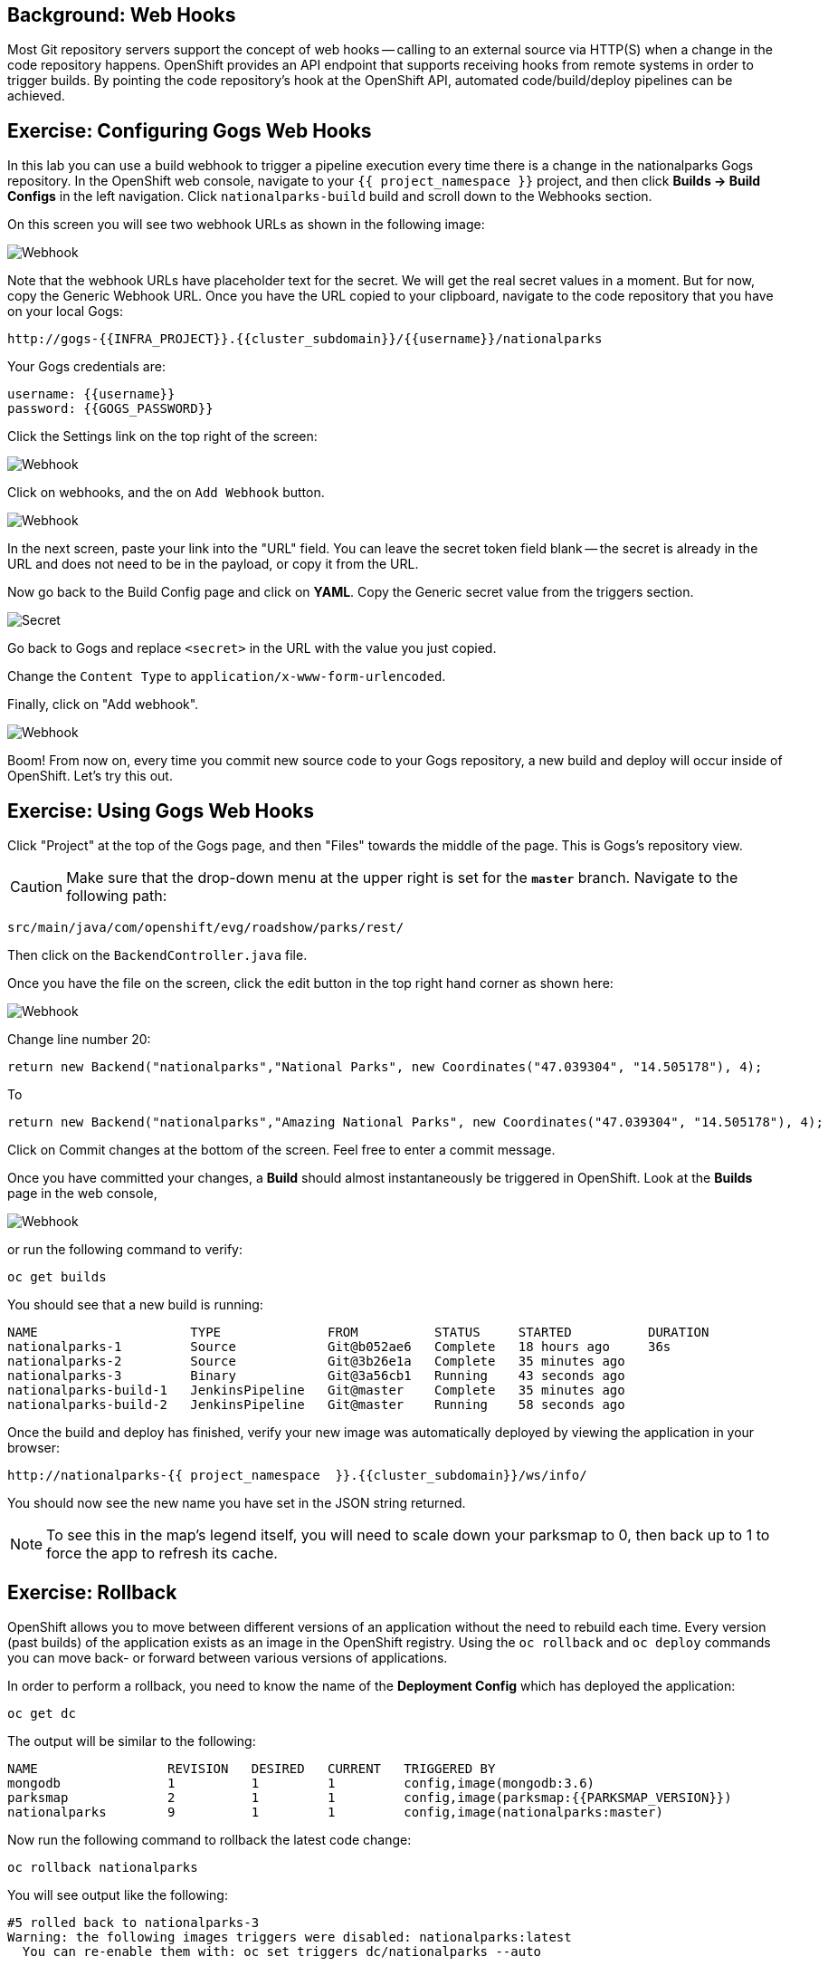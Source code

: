 == Background: Web Hooks

Most Git repository servers support the concept of web hooks -- calling to an
external source via HTTP(S) when a change in the code repository happens.
OpenShift provides an API endpoint that supports receiving hooks from
remote systems in order to trigger builds. By pointing the code repository's
hook at the OpenShift API, automated code/build/deploy pipelines can be
achieved.

== Exercise: Configuring Gogs Web Hooks
In this lab you can use a build webhook to trigger a pipeline execution every time there is a change in the nationalparks Gogs repository. In the OpenShift web console, navigate to your `{{ project_namespace  }}` project, and then click *Builds -> Build Configs* in the left navigation. Click `nationalparks-build` build and scroll down to the Webhooks section.

On this screen you will see two webhook URLs as shown in the following image:

image::images/nationalparks-pipeline-codechanges-webhook-config.png[Webhook]

Note that the webhook URLs have placeholder text for the secret. We will get the real secret values in a moment. But for now, copy the Generic Webhook URL. Once you have the URL copied to your clipboard, navigate to the code repository
that you have on your local Gogs:

[source,bash,role=copypaste]
----
http://gogs-{{INFRA_PROJECT}}.{{cluster_subdomain}}/{{username}}/nationalparks
----

Your Gogs credentials are:

[source,bash,role=copypaste]
----
username: {{username}}
password: {{GOGS_PASSWORD}}
----

Click the Settings link on the top right of the screen:

image::images/nationalparks-codechanges-gogs-settings.png[Webhook]

Click on webhooks, and the on `Add Webhook` button.

image::images/nationalparks-codechanges-gogs-add-webhook.png[Webhook]

In the next screen, paste your link into the "URL" field. You can leave the
secret token field blank -- the secret is already in the URL and does not need
to be in the payload, or copy it from the URL.

Now go back to the Build Config page and click on *YAML*. Copy the Generic secret value from the triggers section. 

image::images/nationalparks-codechanges-gogs-copy-secret.png[Secret]

Go back to Gogs and replace `<secret>` in the URL with the value you just copied.

Change the `Content Type` to `application/x-www-form-urlencoded`.

Finally, click on "Add webhook".

image::images/nationalparks-codechanges-gogs-config-webhook.png[Webhook]

Boom! From now on, every time you commit new source code to your Gogs
repository, a new build and deploy will occur inside of OpenShift.  Let's try
this out.

== Exercise: Using Gogs Web Hooks
Click "Project" at the top of the Gogs page, and then "Files" towards the
middle of the page. This is Gogs's repository view. 

CAUTION: Make sure that the drop-down menu at the upper right is set for 
the *`master`* branch. Navigate to the
following path:

[source,bash]
----
src/main/java/com/openshift/evg/roadshow/parks/rest/
----

Then click on the `BackendController.java` file.

Once you have the file on the screen, click the edit button in the top right
hand corner as shown here:

image::images/nationalparks-codechanges-gogs-change-code.png[Webhook]

Change line number 20:

[source,java]
----
return new Backend("nationalparks","National Parks", new Coordinates("47.039304", "14.505178"), 4);
----

To

[source,java]
----
return new Backend("nationalparks","Amazing National Parks", new Coordinates("47.039304", "14.505178"), 4);
----

Click on Commit changes at the bottom of the screen. Feel free to enter a commit
message.

Once you have committed your changes, a  *Build* should almost instantaneously be
triggered in OpenShift. Look at the *Builds* page in the web console,

image::images/nationalparks-codechanges-pipeline-running.png[Webhook]

or run the
following command to verify:

[source,bash,role=execute-1]
----
oc get builds
----

You should see that a new build is running:

[source,bash]
----
NAME                    TYPE              FROM          STATUS     STARTED          DURATION
nationalparks-1         Source            Git@b052ae6   Complete   18 hours ago     36s
nationalparks-2         Source            Git@3b26e1a   Complete   35 minutes ago
nationalparks-3         Binary            Git@3a56cb1   Running    43 seconds ago
nationalparks-build-1   JenkinsPipeline   Git@master    Complete   35 minutes ago
nationalparks-build-2   JenkinsPipeline   Git@master    Running    58 seconds ago
----

Once the build and deploy has finished, verify your new image was
automatically deployed by viewing the application in your browser:

[source,bash,role=copypaste]
----
http://nationalparks-{{ project_namespace  }}.{{cluster_subdomain}}/ws/info/
----

You should now see the new name you have set in the JSON string returned.

NOTE: To see this in the map's legend itself, you will need to scale down your parksmap to 0, then back up to 1 to force the app to refresh its cache.


== Exercise: Rollback

OpenShift allows you to move between different versions of an application
without the need to rebuild each time. Every version (past builds) of the
application exists as an image in the OpenShift registry. Using
the `oc rollback` and `oc deploy` commands you can move back- or forward between
various versions of applications.

In order to perform a rollback, you need to know the name of the *Deployment Config*
which has deployed the application:

[source,bash,role=execute-1]
----
oc get dc
----

The output will be similar to the following:

[source,bash]
----
NAME                 REVISION   DESIRED   CURRENT   TRIGGERED BY
mongodb              1          1         1         config,image(mongodb:3.6)
parksmap             2          1         1         config,image(parksmap:{{PARKSMAP_VERSION}})
nationalparks        9          1         1         config,image(nationalparks:master)
----
Now run the following command to rollback the latest code change:

[source,bash,role=execute-1]
----
oc rollback nationalparks
----

You will see output like the following:

[source,bash]
----
#5 rolled back to nationalparks-3
Warning: the following images triggers were disabled: nationalparks:latest
  You can re-enable them with: oc set triggers dc/nationalparks --auto
----

Once the deploy is complete, verify that the page header is reverted to the
original header by viewing the application in your browser.

[source,bash,role=copypaste]
----
http://nationalparks-{{ project_namespace  }}.{{cluster_subdomain}}/ws/info/
----

[NOTE]
====
Automatic deployment of new images is disabled as part of the rollback
to prevent unwanted deployments soon after the rollback is complete. To re-enable
the automatic deployments run this:

[source,bash,role=execute-1]
----
oc set triggers dc/nationalparks --auto
----
====

== Exercise: Rollforward

Just like you performed a rollback, you can also perform a roll-forward using
the same command. You'll notice above that when you requested a *rollback*, it
caused a new deployment (#3). In essence, we always move forwards in OpenShift,
even if we are going "back".

So, if we want to return to the "new code" version, that is deployment #4.

[source,bash,role=execute-1]
----
oc rollback nationalparks-4
----

And you will see the following:
[source,bash]
----
#6 rolled back to nationalparks-4
Warning: the following images triggers were disabled: nationalparks
  You can re-enable them with: oc set triggers dc/nationalparks --auto
----

Cool! Once the *rollback* is complete, verify you again see "Amazing
National Parks".

